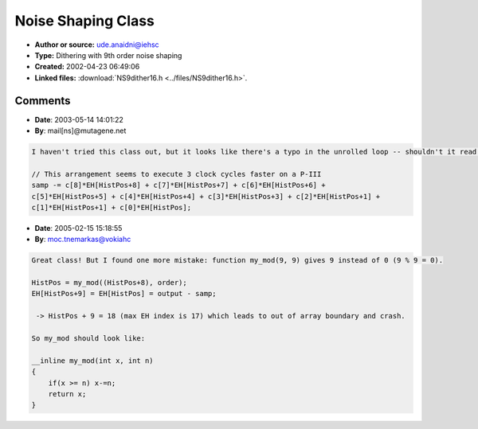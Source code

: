 Noise Shaping Class
===================

- **Author or source:** ude.anaidni@iehsc
- **Type:** Dithering with 9th order noise shaping
- **Created:** 2002-04-23 06:49:06

- **Linked files:** :download:`NS9dither16.h <../files/NS9dither16.h>`.

.. code-block:: text
    :caption: notes

    This is an implemetation of a 9th order noise shaping & dithering class, that runs quite
    fast (it has one function that uses Intel x86 assembly, but you can replace it with a
    different rounding function if you are running on a non-Intel platform).  _aligned_malloc
    and _aligned_free require the MSVC++ Processor Pack, available from www.microsoft.com.
    You can replace them with "new" and "delete," but allocating aligned memory seems to make
    it run faster.  Also, you can replace ZeroMemory with a memset that sets the memory to 0
    if you aren't using Win32.
    Input should be floats from -32768 to 32767 (processS will clip at these points for you,
    but clipping is bad when you are trying to convert floats to shorts).  Note to reviewer -
    it would probably be better if you put the code in a file such as NSDither.h and have a
    link to it - it's rather long.
    
    (see linked file)



Comments
--------

- **Date**: 2003-05-14 14:01:22
- **By**: mail[ns]@mutagene.net

.. code-block:: text

    I haven't tried this class out, but it looks like there's a typo in the unrolled loop -- shouldn't it read "c[2]*EH[HistPos+2]"?  This might this also account for the 3 clock cycle improvement on a P-III.
    
    // This arrangement seems to execute 3 clock cycles faster on a P-III
    samp -= c[8]*EH[HistPos+8] + c[7]*EH[HistPos+7] + c[6]*EH[HistPos+6] +
    c[5]*EH[HistPos+5] + c[4]*EH[HistPos+4] + c[3]*EH[HistPos+3] + c[2]*EH[HistPos+1] +
    c[1]*EH[HistPos+1] + c[0]*EH[HistPos];             
    
     

- **Date**: 2005-02-15 15:18:55
- **By**: moc.tnemarkas@vokiahc

.. code-block:: text

    Great class! But I found one more mistake: function my_mod(9, 9) gives 9 instead of 0 (9 % 9 = 0). 
    
    HistPos = my_mod((HistPos+8), order);
    EH[HistPos+9] = EH[HistPos] = output - samp;
    
     -> HistPos + 9 = 18 (max EH index is 17) which leads to out of array boundary and crash.
    
    So my_mod should look like:
    
    __inline my_mod(int x, int n)
    {
        if(x >= n) x-=n;
        return x;
    }
    
    

